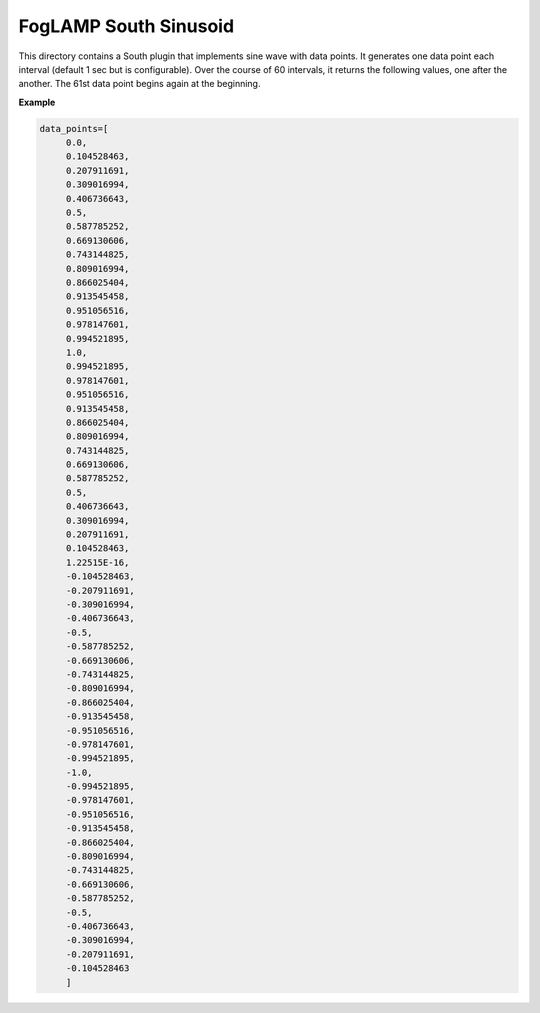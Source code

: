 ***********************
FogLAMP South Sinusoid
***********************

This directory contains a South plugin that implements sine wave with data points.
It generates one data point each interval (default 1 sec but is configurable). Over
the course of 60 intervals, it returns the following values, one after the another.
The 61st data point begins again at the beginning.

**Example**

.. code-block:: console

   data_points=[
	0.0,
	0.104528463,
	0.207911691,
	0.309016994,
	0.406736643,
	0.5,
	0.587785252,
	0.669130606,
	0.743144825,
	0.809016994,
	0.866025404,
	0.913545458,
	0.951056516,
	0.978147601,
	0.994521895,
	1.0,
	0.994521895,
	0.978147601,
	0.951056516,
	0.913545458,
	0.866025404,
	0.809016994,
	0.743144825,
	0.669130606,
	0.587785252,
	0.5,
	0.406736643,
	0.309016994,
	0.207911691,
	0.104528463,
	1.22515E-16,
	-0.104528463,
	-0.207911691,
	-0.309016994,
	-0.406736643,
	-0.5,
	-0.587785252,
	-0.669130606,
	-0.743144825,
	-0.809016994,
	-0.866025404,
	-0.913545458,
	-0.951056516,
	-0.978147601,
	-0.994521895,
	-1.0,
	-0.994521895,
	-0.978147601,
	-0.951056516,
	-0.913545458,
	-0.866025404,
	-0.809016994,
	-0.743144825,
	-0.669130606,
	-0.587785252,
	-0.5,
	-0.406736643,
	-0.309016994,
	-0.207911691,
	-0.104528463
	]
